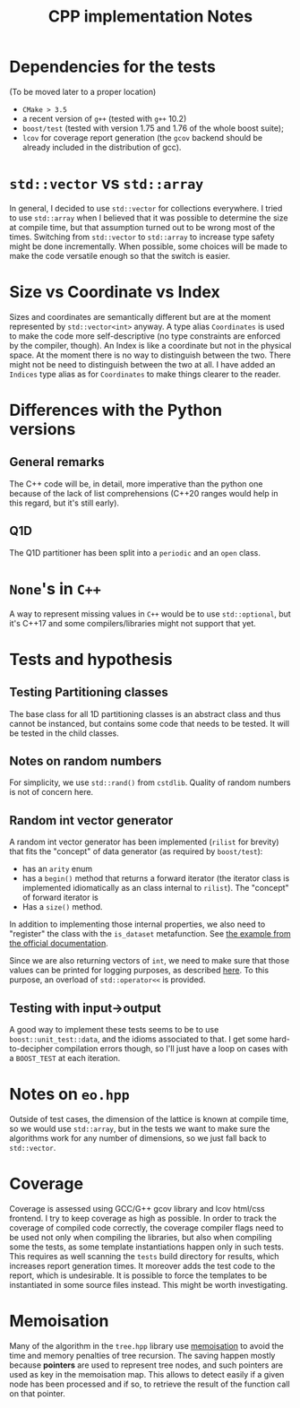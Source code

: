 #+TITLE: CPP implementation Notes
* Dependencies for the tests
(To be moved later to a proper location)
- ~CMake > 3.5~
- a recent version of ~g++~
  (tested with ~g++~ 10.2)
- ~boost/test~
  (tested with version 1.75 and 1.76
  of the whole boost suite);
- ~lcov~ for coverage report generation
  (the ~gcov~ backend
  should be already included
  in the distribution of gcc).


* ~std::vector~ vs ~std::array~
In general, I decided
to use ~std::vector~ for collections everywhere.
I tried to use ~std::array~
when I believed that it was possible
to determine the size at compile time,
but that assumption turned out to be wrong
most of the times.
Switching from ~std::vector~ to ~std::array~
to increase type safety might be done incrementally.
When possible, some choices will be made
to make the code versatile enough
so that the switch is easier.

* Size vs Coordinate vs Index
Sizes and coordinates are semantically different
but are at the moment represented
by ~std::vector<int>~ anyway.
A type alias ~Coordinates~ is used
to make the code more self-descriptive
(no type constraints are enforced
by the compiler, though).
An Index is like a coordinate
but not in the physical space.
At the moment there is no way
to distinguish between the two.
There might not be need
to distinguish between the two at all.
I have added an ~Indices~ type alias
as for ~Coordinates~ to make things clearer to the reader.

* Differences with the Python versions
** General remarks
The C++ code will be, in detail, more imperative
than the python one
because of the lack of list comprehensions
(C++20 ranges would help in this regard,
but it's still early).
** Q1D
The Q1D partitioner has been split into
a ~periodic~ and an ~open~ class.

* ~None~'s in ~C++~
A way to represent missing values in ~C++~
would be to use ~std::optional~,
but it's C++17 and some compilers/libraries
might not support that yet.

* Tests and hypothesis
** Testing Partitioning classes
The base class for all 1D partitioning classes
is an abstract class and thus cannot be instanced,
but contains some code that needs to be tested.
It will be tested in the child classes.

** Notes on random numbers
For simplicity, we use ~std::rand()~ from ~cstdlib~.
Quality of random numbers is not of concern here.

** Random int vector generator
A random int vector generator has been implemented
(~rilist~ for brevity)
that fits the "concept" of data generator
(as required by ~boost/test~):
- has an ~arity~ enum
- has a ~begin()~ method
  that returns a forward iterator
  (the iterator class is implemented idiomatically
  as an class internal to ~rilist~).
  The "concept" of forward iterator is
- Has a ~size()~ method.
In addition to implementing those internal properties,
we also need to "register" the class
with the ~is_dataset~ metafunction.
See [[https://www.boost.org/doc/libs/1_76_0/libs/test/doc/html/boost_test/tests_organization/test_cases/test_case_generation/datasets.html][the example from the official documentation]].

Since we are also returning vectors of ~int~,
we need to make sure that those values can be printed
for logging purposes, as described [[https://www.boost.org/doc/libs/1_76_0/libs/test/doc/html/boost_test/test_output/test_tools_support_for_logging/testing_tool_output_disable.html][here]].
To this purpose, an overload of ~std::operator<<~
is provided.
** Testing with input->output
A good way to implement these tests
seems to be to use ~boost::unit_test::data~,
and the idioms associated to that.
I get some hard-to-decipher compilation errors though,
so I'll just have a loop on cases
with a ~BOOST_TEST~ at each iteration.


* Notes on ~eo.hpp~
Outside of test cases,
the dimension of the lattice is known at compile time,
so we would use ~std::array~,
but in the tests we want to make sure
the algorithms work for any number of dimensions,
so we just fall back to ~std::vector~.

* Coverage
Coverage is assessed
using GCC/G++ gcov library and lcov html/css frontend.
I try to keep coverage as high as possible.
In order to track the coverage of compiled code correctly,
the coverage compiler flags need to be used
not only when compiling the libraries,
but also when compiling some the tests,
as some template instantiations happen only in such tests.
This requires as well scanning
the ~tests~ build directory for results,
which increases report generation times.
It moreover adds the test code
to the report,
which is undesirable.
It is possible to force the templates to be instantiated
in some source files instead.
This might be worth investigating.

* Memoisation
 Many of the algorithm in the ~tree.hpp~ library use [[https://en.wikipedia.org/wiki/Memoization][memoisation]]
 to avoid the time and memory penalties of tree recursion.
 The saving happen mostly because **pointers** are used
 to represent tree nodes,
 and such pointers are used as key in the memoisation map.
 This allows to detect easily
 if a given node has been processed
 and if so, to retrieve the result
 of the function call on that pointer.
